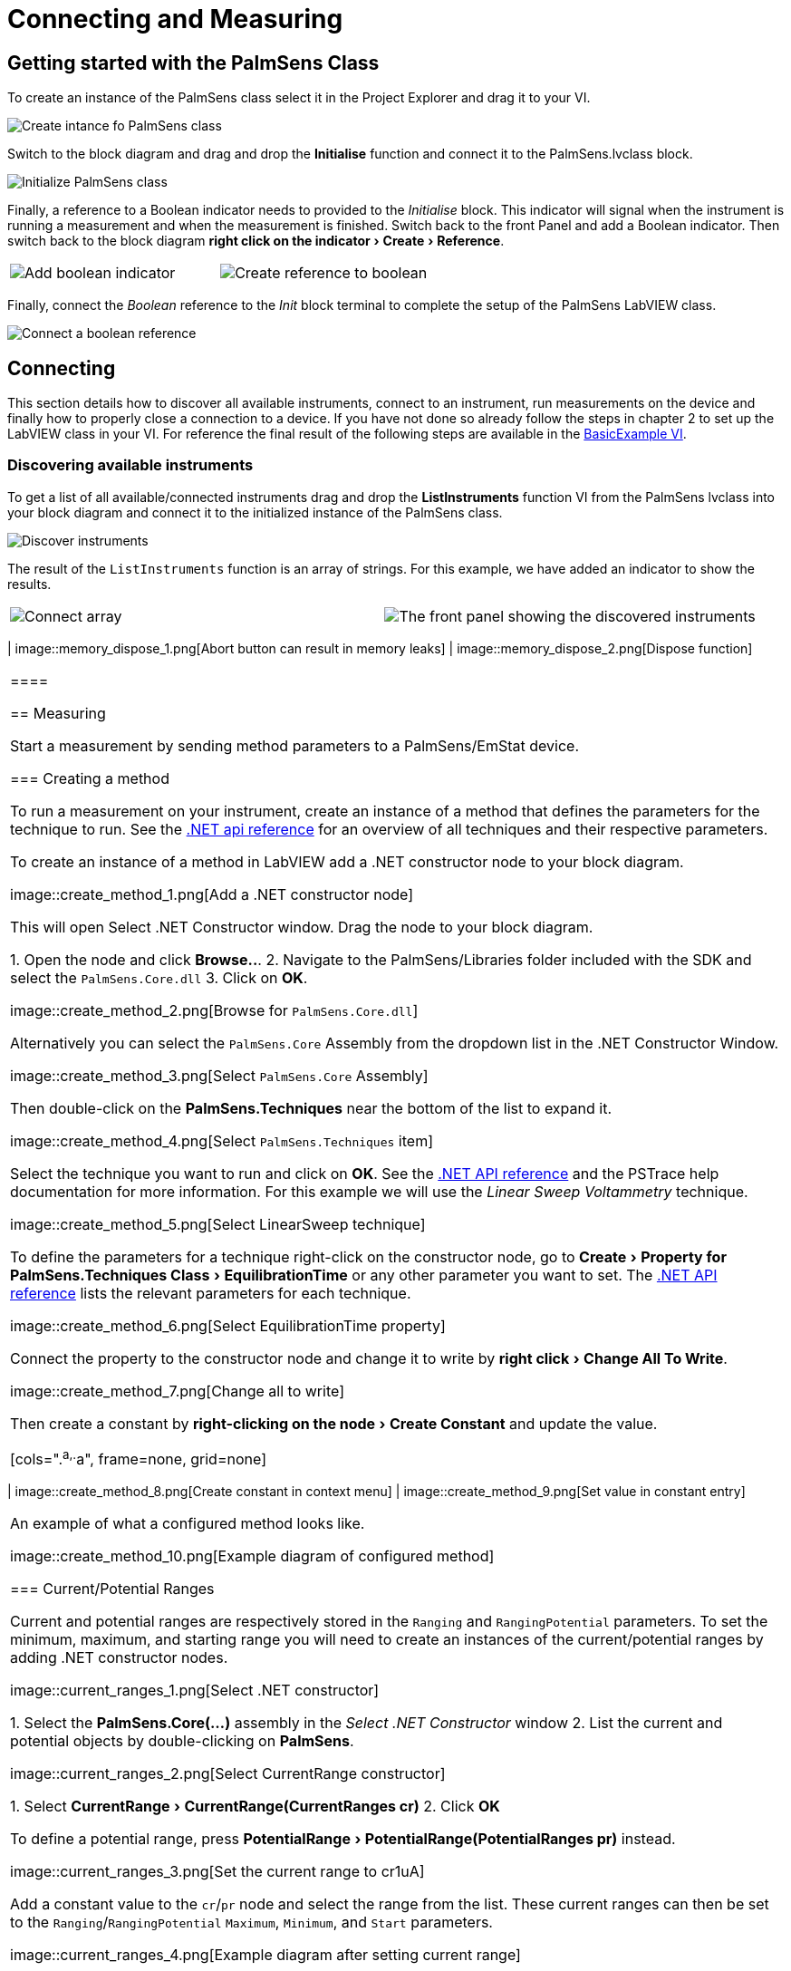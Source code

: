 = Connecting and Measuring
:experimental: true

== Getting started with the PalmSens Class

To create an instance of the PalmSens class select it in the Project Explorer and drag it to your VI.

image::getting_started_1.png[Create intance fo PalmSens class]

Switch to the block diagram and drag and drop the menu:Initialise[] function and connect it to the PalmSens.lvclass block.

image::getting_started_2.png[Initialize PalmSens class]

Finally, a reference to a Boolean indicator needs to provided to the _Initialise_ block.
This indicator will signal when the instrument is running a measurement and when the measurement is finished.
Switch back to the front Panel and add a Boolean indicator.
Then switch back to the block diagram menu:right click on the indicator[Create > Reference].

[cols=".^a,.^a", frame=none, grid=none]
|===
| image::getting_started_3.png[Add boolean indicator]
| image::getting_started_4.png[Create reference to boolean]
|===

Finally, connect the _Boolean_ reference to the _Init_ block terminal to complete the setup of the PalmSens LabVIEW class.

image::getting_started_5.png[Connect a boolean reference]

== Connecting

This section details how to discover all available instruments, connect to an instrument, run measurements on the device and finally how to properly close a connection to a device.
If you have not done so already follow the steps in chapter 2 to set up the LabVIEW class in your VI.
For reference the final result of the following steps are available in the xref:example_basic[BasicExample VI].

=== Discovering available instruments

To get a list of all available/connected instruments drag and drop the menu:ListInstruments[] function VI from the PalmSens lvclass into your block diagram and connect it to the initialized instance of the PalmSens class.

image::list_instruments_1.png[Discover instruments]

The result of the `ListInstruments` function is an array of strings.
For this example, we have added an indicator to show the results.

[cols=".^a,.^a", frame=none, grid=none]
|===
| image::list_instruments_2.png[Connect array]
| image::list_instruments_3.png[The front panel showing the discovered instruments]
|===zl

[[connect_instrument]]
=== Connecting and disconnecting

Each instance of the PalmSens class can be connected to a single instrument.
To connect to an instrument drag and drop the menu:Connect[] function VI from the PalmSens lvclass into your block diagram and connect it to the initialized instance of the PalmSens class.
To specify which instrument to connect to an integer value must be provided, this value is the index of the instrument in the array obtained from the `ListInstruments` block.

image::connecting_1.png[Connecting to an instrument]

This diagram assumes there is an instrument connected. To disconnect
from an instrument add the `Disconnect` function VI from the PalmSens
lvclass into your block diagram and connect it after the Connect
function.

image::connecting_2.png[Disconnecting from an instrument]

[TIP]
.Memory usage
====
Stopping a running VI with the abort button can result in memory leaks
in the .NET libraries which can eventually cause the LabVIEW VI to
crash.

Therefore it is highly recommended to always dispose the PalmSens
class using the Dispose function. This function will abort any running
measurements, disconnect the instruments and properly clean up the
objects in the .NET libraries.

[cols=".^a,.^a", frame=none, grid=none]
|===
| image::memory_dispose_1.png[Abort button can result in memory leaks]
| image::memory_dispose_2.png[Dispose function]
|===

====

== Measuring

Start a measurement by sending method parameters to a PalmSens/EmStat device.

[[create_method]]
=== Creating a method

To run a measurement on your instrument, create an instance of a method that defines the parameters for the technique to run.
See the xref:ROOT:api.adoc[.NET api reference] for an overview of all techniques and their respective parameters.

To create an instance of a method in LabVIEW add a .NET constructor node
to your block diagram.

image::create_method_1.png[Add a .NET constructor node]

This will open Select .NET Constructor window. Drag the node to your block diagram.

1. Open the node and click btn:[Browse..].
2. Navigate to the PalmSens/Libraries folder included with the SDK and select the `PalmSens.Core.dll`
3. Click on btn:[OK].

image::create_method_2.png[Browse for `PalmSens.Core.dll`]

Alternatively you can select the `PalmSens.Core` Assembly from the dropdown list in the .NET Constructor Window.

image::create_method_3.png[Select `PalmSens.Core` Assembly]

Then double-click on the menu:PalmSens.Techniques[] near the bottom of the list to expand it.

image::create_method_4.png[Select `PalmSens.Techniques` item]

Select the technique you want to run and click on btn:[OK].
See the xref:ROOT:api.adoc[.NET API reference] and the PSTrace help documentation for more information.
For this example we will use the _Linear Sweep Voltammetry_ technique.

image::create_method_5.png[Select LinearSweep technique]

To define the parameters for a technique right-click on the constructor node, go to menu:Create[Property for PalmSens.Techniques Class > EquilibrationTime] or any other parameter you want to set.
The xref:ROOT:api.adoc[.NET API reference] lists the relevant parameters for each technique.

image::create_method_6.png[Select EquilibrationTime property]

Connect the property to the constructor node and change it to write by menu:right click[Change All To Write].

image::create_method_7.png[Change all to write]

Then create a constant by menu:right-clicking on the node[Create Constant] and update the value.

[cols=".^a,.^a", frame=none, grid=none]
|===
| image::create_method_8.png[Create constant in context menu]
| image::create_method_9.png[Set value in constant entry]
|===

An example of what a configured method looks like.

image::create_method_10.png[Example diagram of configured method]

=== Current/Potential Ranges

Current and potential ranges are respectively stored in the `Ranging` and `RangingPotential` parameters. To set the minimum, maximum, and starting range you will need to create an instances of the current/potential ranges by adding .NET constructor nodes.

image::current_ranges_1.png[Select .NET constructor]

1. Select the menu:PalmSens.Core(...)[] assembly in the _Select .NET Constructor_ window
2. List the current and potential objects by double-clicking on menu:PalmSens[].

image::current_ranges_2.png[Select CurrentRange constructor]

1. Select menu:CurrentRange[CurrentRange(CurrentRanges cr)]
2. Click btn:[OK]

To define a potential range, press menu:PotentialRange[PotentialRange(PotentialRanges pr)] instead.

image::current_ranges_3.png[Set the current range to cr1uA]

Add a constant value to the `cr`/`pr` node and select the range from the list.
These current ranges can then be set to the `Ranging`/`RangingPotential` `Maximum`, `Minimum`, and `Start` parameters.

image::current_ranges_4.png[Example diagram after setting current range]

=== Mains Frequency

To eliminate noise induced by other electrical appliances it is highly recommended to set your regional mains frequency (50/60 Hz) in the static property `PalmSens.Method.PowerFreq`.
Add a .NET property node to your Block Diagram.

[cols=".^a,.^a", frame=none, grid=none]
|===
| image::mains_frequency_1.png[Select PalmSens.Core in the Select Object From Assembly window]
| image::mains_frequency_2.png[Select Method in the Select Object From Assembly window]
|===

1. Select the menu:PalmSens.Core(...)[] assembly in the _Select .NET Constructor_ window
2. List the current and potential objects by double-clicking on menu:PalmSens[].
3. Select menu:Method[]
4. In the Block Diagram, click on the property and select menu:PowerFreq[].
5. Set the value to integer 50 or 60

[cols=".^a,.^a", frame=none, grid=none]
|===
| image::mains_frequency_3.png[Select PowerFreq in the method Property context window]
| image::mains_frequency_4.png[Set the value to 50]
|===

=== Running a measurement

To run a measurement you must be xref:connect_instrument[connected to an instrument], and need an xref:create_method[instance of a method]
To run a measurent drag and drop the menu:Measure[] function VI from the PalmSens lvclass into your block diagram and connect it to the PalmSens class.

image::measuring_1.png[Add measure function to block diagram]

Make sure to connect the method to the input.
The output can be stored in an indicator, the easiest way to view the results is to right click on the ouput node and select create indicator.
The type of the output is defined in `MeasurementResults.ctl`, it is a set of x and y values with strings for the name and units.

Similar to PSTrace, a linear sweep voltammetry measurement will give you one set of current and potential values.
A cyclic voltammetry measurement will give you multiple sets of current and potential values corresponding to the amount of scans.
And, a chronopotentiometry / amperometric detection measurement will give you a set of current and time values.
When extra values are also recorded these will return as additional sets of x and y values and the same applies to multiplexer scan results.

The final diagram and front panel of the xref:example_basic[BasicExample VI].

[cols=".^3a,.^1a", frame=none, grid=none]
|===
| image::measuring_2.png[The final diagram for the example]
| image::measuring_3.png[The front panel for the VI]
|===

[TIP]
.Blocking behavior of Measure function
====
The menu:[Measure] function will block the VI until the measurement is complete, for more information on this refer to xref:ROOT:api.adoc[] and the xref:example_basicui[BasicUIExample VI]`.
====

== MethodSCRIPT™

The MethodSCRIPT™ scripting language is designed to integrate PalmSens OEM potentiostat (modules) effortlessly in your hardware setup or product.

MethodSCRIPT™ allows developers to program a human-readable script directly into the potentiostat module by means of a serial (TTL) connection.
The simple script language allows for running all supported electrochemical techniques and makes it easy to combine different measurements and other tasks.

More script features include:

* Use of variables
* (Nested) loops
* Logging results to an SD card
* Digital I/O for example for waiting for an external trigger
* Reading auxiliary values like pH or temperature
* Going to sleep or hibernate mode

See for more information on MethodSCRIPT™, see https://www.palmsens.com/methodscript[palmsens.com/methodscript]

=== Sandbox Measurements

PSTrace includes an option to make use MethodSCRIPT™ Sandbox to write and run scripts.
This is a great place to test MethodSCRIPT™ measurements to see what the result would be.
That script can then be used in the _MethodScriptSandbox_ technique in the SDK as demonstrated below.

image::sandbox_1.png[MethodSCRIPT editor in PSTrace]

The xref:example_methodscript[MethodSCRIPTExample VI] demonstrates how to run this measurement on a compatible instrument, _i.e._ the Sensit, EmStat Pico and EmStat4 series instruments.

image::sandbox_2.png[Diagram for the MethodSCRIPT example]

`SandboxMeasurements` parse and store the variables sent in `pcks`.
Sets of x and y values are generated automatically for each `meas_loop` that defines a `pck` with two or more variables, scripts with multiple `meas_loop` will generate sets.
The first variable in the pck will be set as the x-axis and a set is created for each subsequent variable in the `pck`.
Please note that to plot data versus time you will need to add a variable with the time to the pck.

In the example above two sets of x and y values will be generated.

== Control and visualization of running measurements

When a measurement is running the VI or loop the measure function VI is in will be blocked until the measurement is done.
This section and the _BasicUIExample VI_ detail how you can work around this to plot/process results in real-time and abort a running measurement.

=== Real-time visualization/processing of measurement data

The menu:Measure[] function VI has an input terminal to which you can connect a reference to an indicator of the cluster defined in the `LiveCurveResult.ctl` type definition.
You can add this by dragging and dropping the menu:LiveCurveResult.ctl[] on to your front panel.

[cols=".^a,.^a", frame=none, grid=none]
|===
| image::live_curve_1.png[Live curve result front panel]
| image::live_curve_2.png[Create and select reference]
|===

1. Go to the indicator for the `LiveCurveResult` in the block diagram.
2. menu:Right click on it[Create > `Reference`]. The resulting reference can then be connected to the `Measure` function VI.

image::live_curve_3.png[Connect reference to Measure function]

The values of the `LiveCurveResult` will be updated during while the measurement is running and LabVIEW receives a signal for each of these updates.
The event block allows you to execute something each time a signal is received.
To receive measurement data in real-time the _Event Structure_ should be placed inside a loop.

[cols=".^a,.^a", frame=none, grid=none]
|===
| image::live_curve_4.png[Select Event Structure]
| image::live_curve_5.png[Place event structure inside a loop]
|===

The _Event Structure_ has a timeout event setup by default.
If you want to use the loop containing the _Event Structure_ for other things, we highly recommended to define the timeout of the _Event Structure_ in the top left corner.

[cols=".^a,.^a", frame=none, grid=none]
|===
| image::live_curve_6.png[Add event case]
| image::live_curve_7.png[Add event on value change]
|===

1. Next you will need to add an _Event Case_ to the _Event Structure_.
2. In the _Edit Event_ window, select menu:Event Sources[LiveCurveResult > All Elements]
3. Select menu:Events[Value Change]
4. Click on btn:[OK].

image::live_curve_8.png[Example live curve result loop]

The xref:example_basicui[BasicUIExample VI] uses this _Event Structure_ to update the plot.

image::live_curve_9.png[Visualization and Measure functions in different loops]

To be able to visualize/process these results the _Measure_ function VI
and event structure cannot be in the same loop.

=== Controlling the instrument when a measurement is running

To add the functionality of aborting a running measurement drag and drop
the menu:AbortMeasurement[] function VI from the PalmSens lvclass into your
block diagram.

image::measurement_abort.png[Two different loops for measure and abort]

Make sure that the menu:AbortMeasurement[] function VI and the `Measure` function VI are placed in separate loops.
Otherwise, the most likely scenario will be that LabVIEW will postpone executing the abort command until after the measurement is finished.
This also applies applies to the `Disconnect` and `Dispose` function VI commands and any other UI or blocks that you want to be able to execute in parallel to a measurement.
